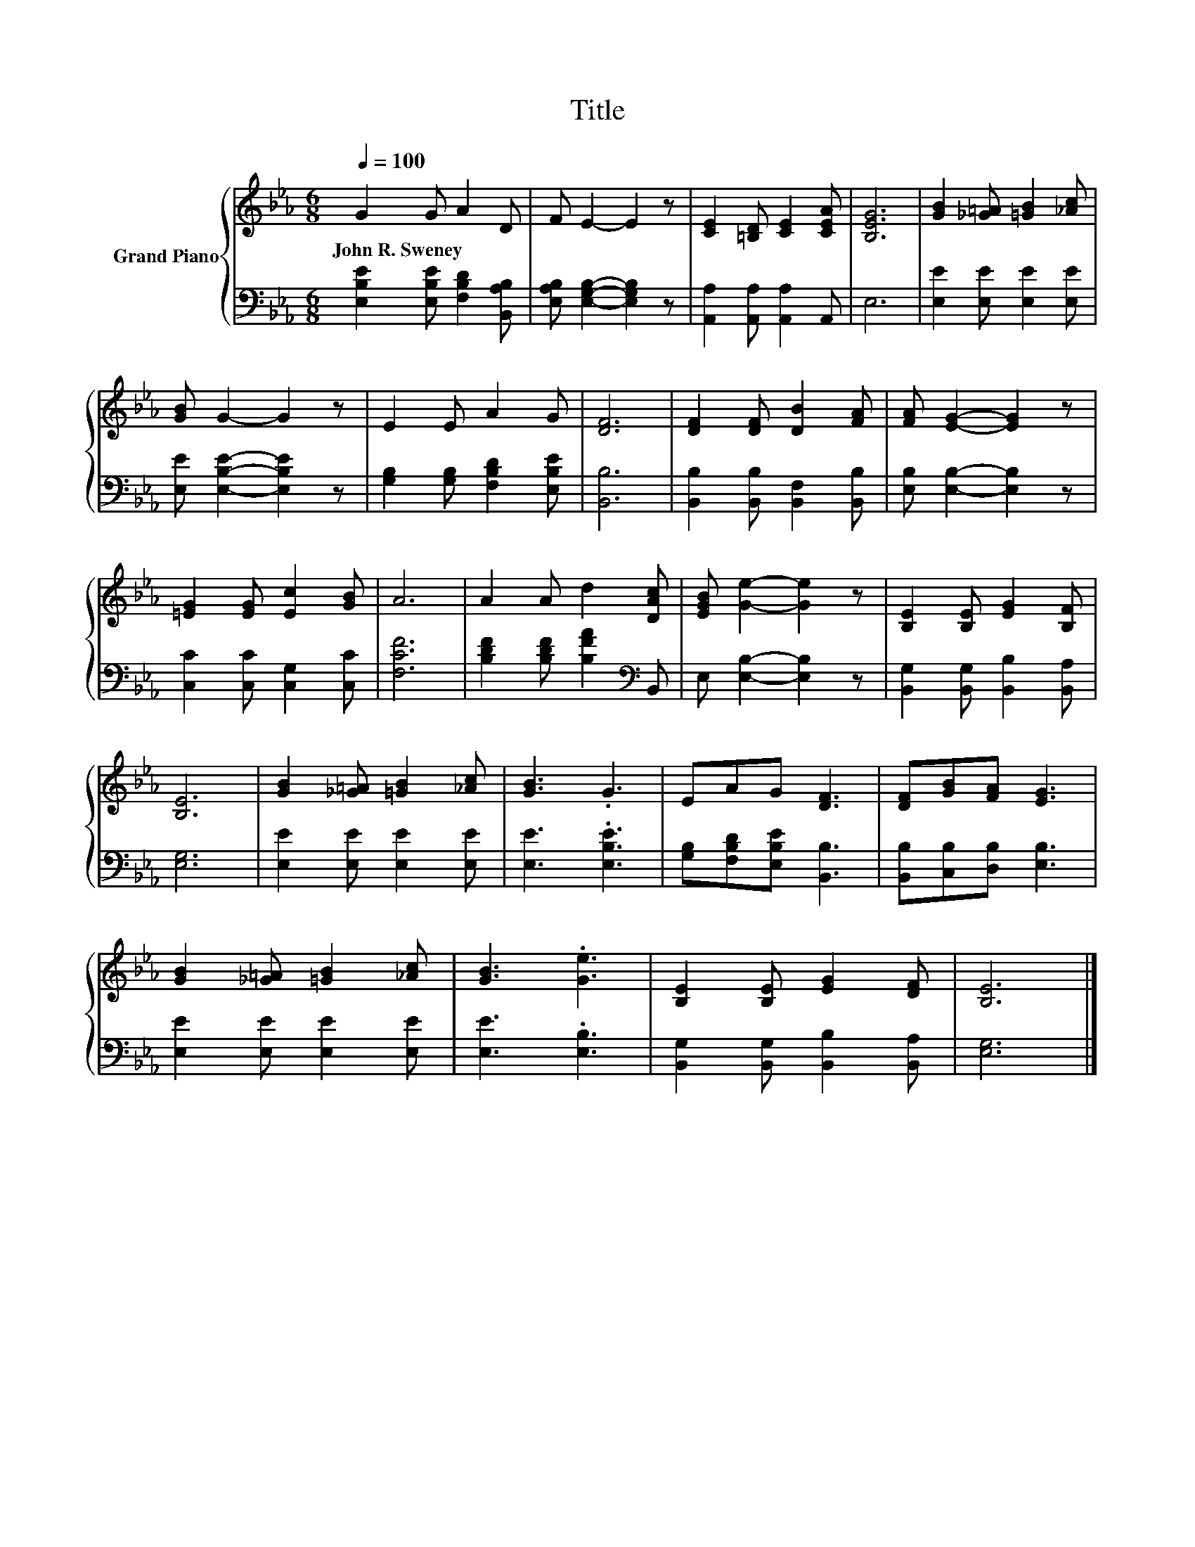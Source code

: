 X:1
T:Title
%%score { 1 | 2 }
L:1/8
Q:1/4=100
M:6/8
K:Eb
V:1 treble nm="Grand Piano"
V:2 bass 
V:1
 G2 G A2 D | F E2- E2 z | [CE]2 [=B,D] [CE]2 [CEA] | [B,EG]6 | [GB]2 [_G=A] [=GB]2 [_Ac] | %5
w: John~R.~Sweney * * *|||||
 [GB] G2- G2 z | E2 E A2 G | [DF]6 | [DF]2 [DF] [DB]2 [FA] | [FA] [EG]2- [EG]2 z | %10
w: |||||
 [=EG]2 [EG] [Ec]2 [GB] | A6 | A2 A d2 [DAc] | [EGB] [Ge]2- [Ge]2 z | [B,E]2 [B,E] [EG]2 [B,F] | %15
w: |||||
 [B,E]6 | [GB]2 [_G=A] [=GB]2 [_Ac] | [GB]3 .G3 | EAG [DF]3 | [DF][GB][FA] [EG]3 | %20
w: |||||
 [GB]2 [_G=A] [=GB]2 [_Ac] | [GB]3 .[Ge]3 | [B,E]2 [B,E] [EG]2 [DF] | [B,E]6 |] %24
w: ||||
V:2
 [E,B,E]2 [E,B,E] [F,B,D]2 [B,,A,B,] | [E,A,B,] [E,G,B,]2- [E,G,B,]2 z | %2
 [A,,A,]2 [A,,A,] [A,,A,]2 A,, | E,6 | [E,E]2 [E,E] [E,E]2 [E,E] | [E,E] [E,B,E]2- [E,B,E]2 z | %6
 [G,B,]2 [G,B,] [F,B,D]2 [E,B,E] | [B,,B,]6 | [B,,B,]2 [B,,B,] [B,,F,]2 [B,,B,] | %9
 [E,B,] [E,B,]2- [E,B,]2 z | [C,C]2 [C,C] [C,G,]2 [C,C] | [F,CF]6 | %12
 [B,DF]2 [B,DF] [B,FA]2[K:bass] B,, | E, [E,B,]2- [E,B,]2 z | [B,,G,]2 [B,,G,] [B,,B,]2 [B,,A,] | %15
 [E,G,]6 | [E,E]2 [E,E] [E,E]2 [E,E] | [E,E]3 .[E,B,E]3 | [G,B,][F,B,D][E,B,E] [B,,B,]3 | %19
 [B,,B,][C,B,][D,B,] [E,B,]3 | [E,E]2 [E,E] [E,E]2 [E,E] | [E,E]3 .[E,B,]3 | %22
 [B,,G,]2 [B,,G,] [B,,B,]2 [B,,A,] | [E,G,]6 |] %24

